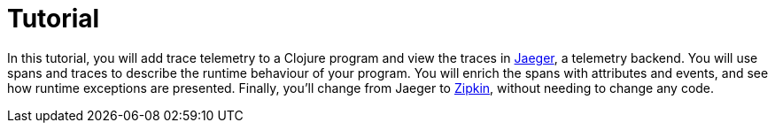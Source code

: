 = Tutorial
:toc:

In this tutorial, you will add trace telemetry to a Clojure program and view the traces in https://www.jaegertracing.io/[Jaeger], a telemetry backend.
You will use spans and traces to describe the runtime behaviour of your program.
You will enrich the spans with attributes and events, and see how runtime exceptions are presented.
Finally, you'll change from Jaeger to https://zipkin.io/[Zipkin], without needing to change any code.

